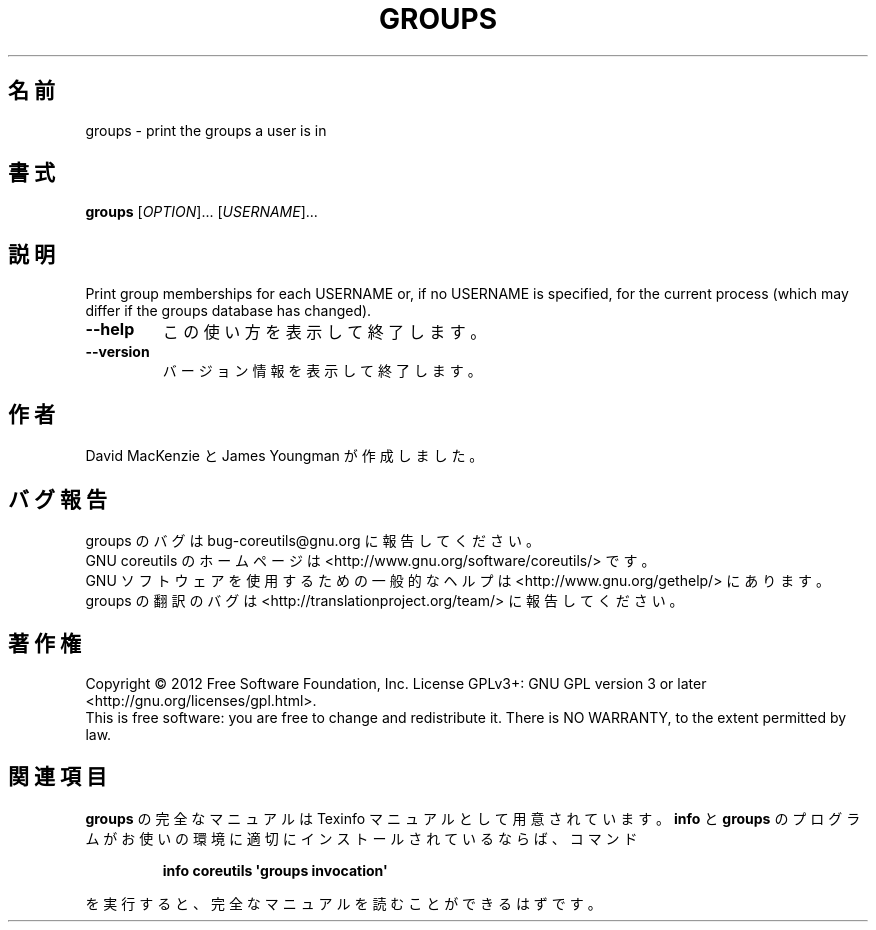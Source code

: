 .\" DO NOT MODIFY THIS FILE!  It was generated by help2man 1.35.
.\"*******************************************************************
.\"
.\" This file was generated with po4a. Translate the source file.
.\"
.\"*******************************************************************
.TH GROUPS 1 "March 2012" "GNU coreutils 8.16" ユーザーコマンド
.SH 名前
groups \- print the groups a user is in
.SH 書式
\fBgroups\fP [\fIOPTION\fP]... [\fIUSERNAME\fP]...
.SH 説明
.\" Add any additional description here
.PP
Print group memberships for each USERNAME or, if no USERNAME is specified,
for the current process (which may differ if the groups database has
changed).
.TP 
\fB\-\-help\fP
この使い方を表示して終了します。
.TP 
\fB\-\-version\fP
バージョン情報を表示して終了します。
.SH 作者
David MacKenzie と James Youngman が作成しました。
.SH バグ報告
groups のバグは bug\-coreutils@gnu.org に報告してください。
.br
GNU coreutils のホームページは <http://www.gnu.org/software/coreutils/> です。
.br
GNU ソフトウェアを使用するための一般的なヘルプは
<http://www.gnu.org/gethelp/> にあります。
.br
groups の翻訳のバグは <http://translationproject.org/team/> に報告してください。
.SH 著作権
Copyright \(co 2012 Free Software Foundation, Inc.  License GPLv3+: GNU GPL
version 3 or later <http://gnu.org/licenses/gpl.html>.
.br
This is free software: you are free to change and redistribute it.  There is
NO WARRANTY, to the extent permitted by law.
.SH 関連項目
\fBgroups\fP の完全なマニュアルは Texinfo マニュアルとして用意されています。
\fBinfo\fP と \fBgroups\fP のプログラムがお使いの環境に適切にインストールされているならば、
コマンド
.IP
\fBinfo coreutils \(aqgroups invocation\(aq\fP
.PP
を実行すると、完全なマニュアルを読むことができるはずです。
